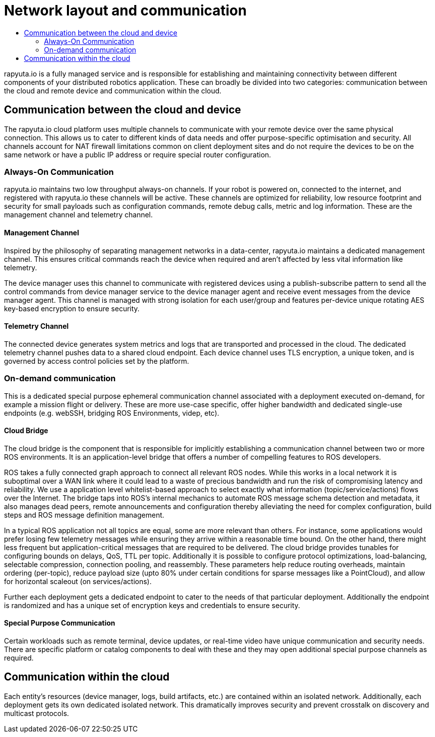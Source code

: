 [[core-components-devices]]
= Network layout and communication 
:toc: macro
:toc-title:
:data-uri:
:experimental:
:prewrap!:
:description:
:keywords:

toc::[]

rapyuta.io is a fully managed service and is responsible for establishing and maintaining connectivity between different components of your distributed
robotics application. These can broadly be divided into two categories: communication between the cloud and remote device and communication within the cloud.

== Communication between the cloud and device
The rapyuta.io cloud platform uses multiple channels to communicate with your remote device over the same physical connection. This allows us to cater
to different kinds of data needs and offer purpose-specific optimisation and security. All channels account for NAT firewall limitations common on client
deployment sites and do not require the devices to be on the same network or have a public IP address or require special router configuration.  

=== Always-On Communication 
rapyuta.io maintains two low throughput always-on channels. If your robot is powered on, connected to the internet, and registered with rapyuta.io
these channels will be active. These channels are optimized for reliability, low resource footprint and security for small payloads such as configuration
commands, remote debug calls, metric and log information. These are the management channel and telemetry channel.

==== Management Channel
Inspired by the philosophy of separating management networks in a data-center, rapyuta.io maintains a dedicated management channel. This ensures critical
commands reach the device when required and aren't affected by less vital information like telemetry.

The device manager uses this channel to communicate with registered devices using a publish-subscribe pattern to send all the control commands from 
device manager service to the device manager agent and receive event messages from the device manager agent. This channel is managed with strong isolation
for each user/group and features per-device unique rotating AES key-based encryption to ensure security.

==== Telemetry Channel
The connected device generates system metrics and logs that are transported and processed in the cloud. The dedicated telemetry channel pushes data to a
shared cloud endpoint. Each device channel uses TLS encryption, a unique token, and is governed by access control policies set by the platform.

=== On-demand communication 
This is a dedicated special purpose ephemeral communication channel associated with a deployment executed on-demand, for example a mission flight or
delivery. These are more use-case specific, offer higher bandwidth and dedicated single-use endpoints (e.g. webSSH, bridging ROS Environments, videp, etc).

[[core_concepts-network-cloud_bridge]]
==== Cloud Bridge
The cloud bridge is the component that is responsible for implicitly establishing a communication channel between two or more ROS environments. It is an
application-level bridge that offers a number of compelling features to ROS developers. 

ROS takes a fully connected graph approach to connect all relevant ROS nodes. While this works in a local network it is suboptimal over a WAN link where
it could lead to a waste of precious bandwidth and run the risk of compromising latency and reliability. We use a application level whitelist-based approach
to select exactly what information (topic/service/actions) flows over the Internet. The bridge taps into ROS's internal mechanics to automate ROS message
schema detection and metadata, it also manages dead peers, remote announcements and configuration thereby alleviating the need for complex configuration,
build steps and ROS message definition management. 

In a typical ROS application not all topics are equal, some are more relevant than others. For instance, some applications would prefer losing few telemetry
messages while ensuring they arrive within a reasonable time bound. On the other hand, there might less frequent but application-critical messages that are
required to be delivered. The cloud bridge provides tunables for configuring bounds on delays, QoS, TTL per topic. Additionally it is possible to configure
protocol optimizations, load-balancing, selectable compression, connection pooling, and reassembly. These parameters help reduce routing overheads, maintain
ordering (per-topic), reduce payload size (upto 80% under certain conditions for sparse messages like a PointCloud), and allow for horizontal scaleout
(on services/actions).

Further each deployment gets a dedicated endpoint to cater to the needs of that particular deployment. Additionally the endpoint is randomized and has a
unique set of encryption keys and credentials to ensure security.

==== Special Purpose Communication 
Certain workloads such as remote terminal, device updates, or real-time video have unique communication and security needs. There are specific platform
or catalog components to deal with these and they may open additional special purpose channels as required.

== Communication within the cloud
Each entity's resources (device manager, logs, build artifacts, etc.) are contained within an isolated network. Additionally, each deployment gets its own
dedicated isolated network. This dramatically improves security and prevent crosstalk on discovery and multicast protocols. 
